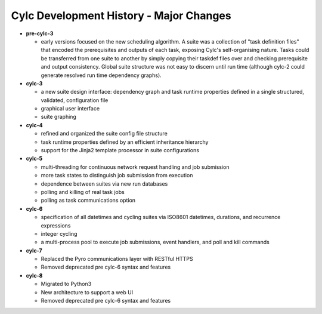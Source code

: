 Cylc Development History - Major Changes
========================================

- **pre-cylc-3**

  - early versions focused on the new
    scheduling algorithm. A suite was a collection of "task definition files"
    that encoded the prerequisites and outputs of each task,
    exposing Cylc's self-organising nature. Tasks could be transferred
    from one suite to another by simply copying their taskdef files over
    and checking prerequisite and output consistency. Global suite
    structure was not easy to discern until run time (although cylc-2
    could generate resolved run time dependency graphs).

- **cylc-3**

  - a new suite design interface: dependency graph and task runtime properties
    defined in a single structured, validated, configuration file
  - graphical user interface
  - suite graphing

- **cylc-4**

  - refined and organized the suite config file structure
  - task runtime properties defined by an efficient inheritance hierarchy
  - support for the Jinja2 template processor in suite configurations

- **cylc-5**

  - multi-threading for continuous network request handling and job submission
  - more task states to distinguish job submission from execution
  - dependence between suites via new run databases
  - polling and killing of real task jobs
  - polling as task communications option

- **cylc-6**

  - specification of all datetimes and cycling suites via ISO8601
    datetimes, durations, and recurrence expressions
  - integer cycling
  - a multi-process pool to execute job submissions, event handlers, and poll
    and kill commands

- **cylc-7**

  - Replaced the Pyro communications layer with RESTful HTTPS
  - Removed deprecated pre cylc-6 syntax and features

- **cylc-8**

  - Migrated to Python3
  - New architecture to support a web UI
  - Removed deprecated pre cylc-6 syntax and features
